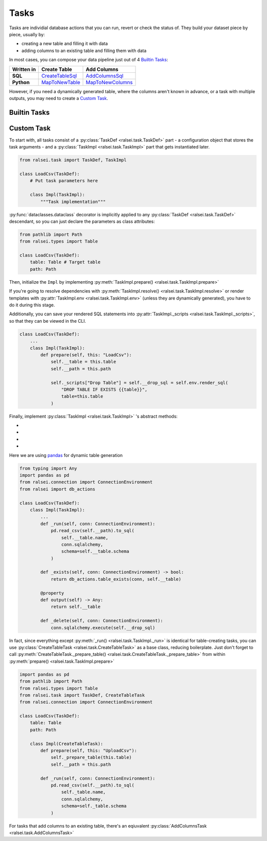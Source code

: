 Tasks
=====

Tasks are individial database actions that you can run, revert or check the status of. They build your dataset piece by piece, usually by:

* creating a new table and filling it with data
* adding columns to an existing table and filling them with data

In most cases, you can compose your data pipeline just out of 4 `Builtin Tasks`_:

.. list-table::
   :header-rows: 1
   :stub-columns: 1

   * - Written in
     - Create Table
     - Add Columns
   * - SQL
     - `CreateTableSql`_
     - `AddColumnsSql`_
   * - Python
     - `MapToNewTable`_
     - `MapToNewColumns`_

However, if you need a dynamically generated table,
where the columns aren't known in advance, or a task with multiple outputs,
you may need to create a `Custom Task`_.

Builtin Tasks
-------------

.. _CreateTableSql:
.. autodoc2-object:: ralsei.task.create_table_sql.CreateTableSql

.. _AddColumnsSql:
.. autodoc2-object:: ralsei.task.add_columns_sql.AddColumnsSql

.. _MapToNewTable:
.. autodoc2-object:: ralsei.task.map_to_new_table.MapToNewTable

.. _MapToNewColumns:
.. autodoc2-object:: ralsei.task.map_to_new_columns.MapToNewColumns

Custom Task
-----------

To start with, all tasks consist of a :py:class:`TaskDef <ralsei.task.TaskDef>` part -
a configuration object that stores the task arguments -
and a :py:class:`TaskImpl <ralsei.task.TaskImpl>` part that gets instantiated later.

.. code-block:: python

    from ralsei.task import TaskDef, TaskImpl

    class LoadCsv(TaskDef):
        # Put task parameters here

        class Impl(TaskImpl):
            """Task implementation"""

:py:func:`dataclasses.dataclass` decorator is implicitly applied to any :py:class:`TaskDef <ralsei.task.TaskDef>` descendant,
so you can just declare the parameters as class attributes:

.. code-block:: python

    from pathlib import Path
    from ralsei.types import Table

    class LoadCsv(TaskDef):
        table: Table # Target table
        path: Path

Then, initialize the ``Impl`` by implementing :py:meth:`TaskImpl.prepare() <ralsei.task.TaskImpl.prepare>`

If you're going to resolve dependencies with :py:meth:`TaskImpl.resolve() <ralsei.task.TaskImpl.resolve>`
or render  templates with :py:attr:`TaskImpl.env <ralsei.task.TaskImpl.env>` (unless they are dynamically generated),
you have to do it during this stage.

Additionally, you can save your rendered SQL statements into :py:attr:`TaskImpl._scripts <ralsei.task.TaskImpl._scripts>`,
so that they can be viewed in the CLI.

.. code-block:: python

    class LoadCsv(TaskDef):
        ...
        class Impl(TaskImpl):
            def prepare(self, this: "LoadCsv"):
                self.__table = this.table
                self.__path = this.path

                self._scripts["Drop Table"] = self.__drop_sql = self.env.render_sql(
                    "DROP TABLE IF EXISTS {{table}}",
                    table=this.table
                )

Finally, implement :py:class:`TaskImpl <ralsei.task.TaskImpl>` 's abstract methods:

* .. autodoc2-object:: ralsei.task.base.TaskImpl._run

     no_index = true
* .. autodoc2-object:: ralsei.task.base.TaskImpl._delete

     no_index = true
* .. autodoc2-object:: ralsei.task.base.TaskImpl._exists

     no_index = true
* .. autodoc2-object:: ralsei.task.base.Task.output

     no_index = true

Here we are using `pandas <https://pandas.pydata.org/docs/user_guide/io.html>`_ for dynamic table generation

.. code-block:: python

    from typing import Any
    import pandas as pd
    from ralsei.connection import ConnectionEnvironment
    from ralsei import db_actions

    class LoadCsv(TaskDef):
        class Impl(TaskImpl):
            ...
            def _run(self, conn: ConnectionEnvironment):
                pd.read_csv(self.__path).to_sql(
                    self.__table.name,
                    conn.sqlalchemy,
                    schema=self.__table.schema
                )

            def _exists(self, conn: ConnectionEnvironment) -> bool:
                return db_actions.table_exists(conn, self.__table)

            @property
            def output(self) -> Any:
                return self.__table

            def _delete(self, conn: ConnectionEnvironment):
                conn.sqlalchemy.execute(self.__drop_sql)

In fact, since everything except :py:meth:`_run() <ralsei.task.TaskImpl._run>` is identical
for table-creating tasks, you can use :py:class:`CreateTableTask <ralsei.task.CreateTableTask>` as a base class,
reducing boilerplate. Just don't forget to call :py:meth:`CreateTableTask._prepare_table() <ralsei.task.CreateTableTask._prepare_table>`
from within :py:meth:`prepare() <ralsei.task.TaskImpl.prepare>`

.. code-block:: python

    import pandas as pd
    from pathlib import Path
    from ralsei.types import Table
    from ralsei.task import TaskDef, CreateTableTask
    from ralsei.connection import ConnectionEnvironment

    class LoadCsv(TaskDef):
        table: Table
        path: Path

        class Impl(CreateTableTask):
            def prepare(self, this: "UploadCsv"):
                self._prepare_table(this.table)
                self.__path = this.path

            def _run(self, conn: ConnectionEnvironment):
                pd.read_csv(self.__path).to_sql(
                    self._table.name,
                    conn.sqlalchemy,
                    schema=self._table.schema
                )

For tasks that add columns to an existing table, there's an eqiuvalent :py:class:`AddColumnsTask <ralsei.task.AddColumnsTask>`
